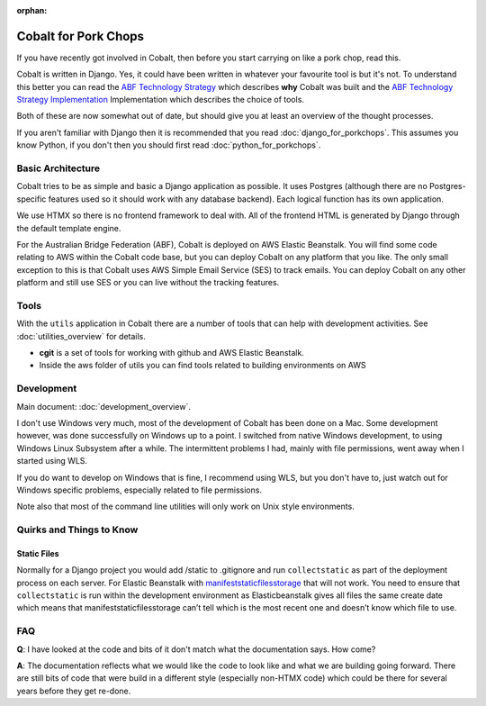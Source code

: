 :orphan:

.. image:: ../images/cobalt.jpg
 :width: 300
 :alt: Cobalt Chemical Symbol

.. image:: ../images/pork-chops.jpg
 :width: 300
 :alt: Pork Chops

=====================
Cobalt for Pork Chops
=====================

If you have recently got involved in Cobalt, then before you start
carrying on like a pork chop, read this.

Cobalt is written in Django. Yes, it could have been written in whatever
your favourite tool is but it's not. To understand this better you can read
the `ABF Technology Strategy <https://abftech.atlassian.net/wiki/download/attachments/13795352/ABF%20Technology%20Strategy%20-%202019%20-%202021%20v1.0.pdf?api=v2>`_ which describes **why** Cobalt was built and
the `ABF Technology Strategy Implementation <https://abftech.atlassian.net/wiki/download/attachments/13795352/ABF%20Technology%20Strategy%20Implementation%20-%202019%20-%202021%20v1.pdf?api=v2>`_
Implementation which describes the choice of tools.

Both of these are now somewhat out of date, but should give you at least an
overview of the thought processes.

If you aren't familiar with Django then it is recommended that you
read :doc:`django_for_porkchops`. This assumes you know Python,
if you don't then you should first read :doc:`python_for_porkchops`.

Basic Architecture
==================

Cobalt tries to be as simple and basic a Django application as possible.
It uses Postgres (although there are no Postgres-specific features used
so it should work with any database backend). Each logical function has its
own application.

We use HTMX so there is no frontend framework to deal with. All of the frontend
HTML is generated by Django through the default template engine.

For the Australian Bridge Federation (ABF), Cobalt is deployed on AWS
Elastic Beanstalk. You will find some code relating to AWS within the Cobalt
code base, but you can deploy Cobalt on any platform that you like. The only
small exception to this is that Cobalt uses AWS Simple Email Service (SES) to
track emails. You can deploy Cobalt on any other platform and still use SES
or you can live without the tracking features.

Tools
=====

With the ``utils`` application in Cobalt there are a number of tools that can help with
development activities. See :doc:`utilities_overview` for details.

- **cgit** is a set of tools for working with github and AWS Elastic Beanstalk.
- Inside the aws folder of utils you can find tools related to building environments on AWS

Development
===========

Main document: :doc:`development_overview`.

I don't use Windows very much, most of the development of Cobalt has been done on a Mac.
Some development however, was done successfully on Windows up to a point. I switched from
native Windows development, to using Windows Linux Subsystem after a while. The intermittent problems
I had, mainly with file permissions, went away when I started using WLS.

If you do want to develop on Windows that is fine, I recommend using WLS, but you don't have to, just
watch out for Windows specific problems, especially related to file permissions.

Note also that most of the command line utilities will only work on Unix style environments.

Quirks and Things to Know
=========================

Static Files
------------

Normally for a Django project you would add /static to .gitignore and run ``collectstatic`` as part of the
deployment process on each server. For Elastic Beanstalk with
`manifeststaticfilesstorage <https://docs.djangoproject.com/en/3.2/ref/contrib/staticfiles/#manifeststaticfilesstorage>`_
that will not work. You need to ensure that ``collectstatic`` is run within the development
environment as Elasticbeanstalk gives all files the same create date which means that
manifeststaticfilesstorage can’t tell which is the most recent one and doesn’t know which file to use.

FAQ
===

**Q**: I have looked at the code and bits of it don't match what the documentation says. How come?

**A**: The documentation reflects what we would like the code to look like and what we are building
going forward. There are still bits of code that were build in a different style (especially non-HTMX code)
which could be there for several years before they get re-done.
